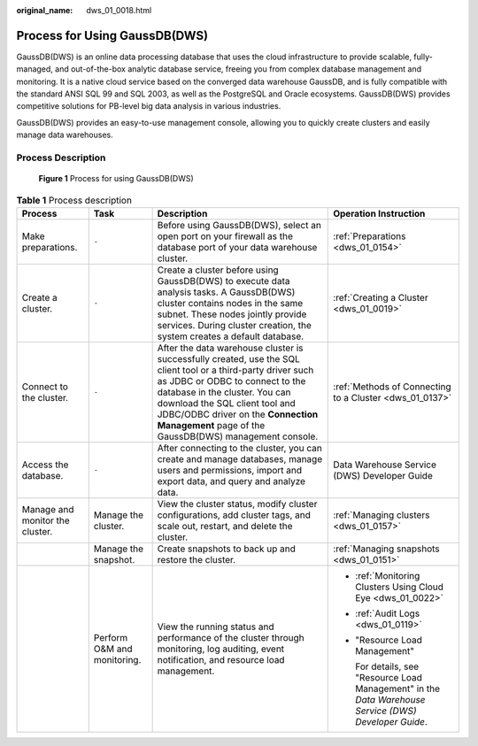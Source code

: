 :original_name: dws_01_0018.html

.. _dws_01_0018:

Process for Using GaussDB(DWS)
==============================

GaussDB(DWS) is an online data processing database that uses the cloud infrastructure to provide scalable, fully-managed, and out-of-the-box analytic database service, freeing you from complex database management and monitoring. It is a native cloud service based on the converged data warehouse GaussDB, and is fully compatible with the standard ANSI SQL 99 and SQL 2003, as well as the PostgreSQL and Oracle ecosystems. GaussDB(DWS) provides competitive solutions for PB-level big data analysis in various industries.

GaussDB(DWS) provides an easy-to-use management console, allowing you to quickly create clusters and easily manage data warehouses.

Process Description
-------------------


.. figure:: /_static/images/en-us_image_0000001180440277.png
   :alt: **Figure 1** Process for using GaussDB(DWS)

   **Figure 1** Process for using GaussDB(DWS)

.. table:: **Table 1** Process description

   +---------------------------------+-----------------------------+-------------------------------------------------------------------------------------------------------------------------------------------------------------------------------------------------------------------------------------------------------------------------------------------------------------------+-------------------------------------------------------------------------------------------------------+
   | Process                         | Task                        | Description                                                                                                                                                                                                                                                                                                       | Operation Instruction                                                                                 |
   +=================================+=============================+===================================================================================================================================================================================================================================================================================================================+=======================================================================================================+
   | Make preparations.              | ``-``                       | Before using GaussDB(DWS), select an open port on your firewall as the database port of your data warehouse cluster.                                                                                                                                                                                              | :ref:`Preparations <dws_01_0154>`                                                                     |
   +---------------------------------+-----------------------------+-------------------------------------------------------------------------------------------------------------------------------------------------------------------------------------------------------------------------------------------------------------------------------------------------------------------+-------------------------------------------------------------------------------------------------------+
   | Create a cluster.               | ``-``                       | Create a cluster before using GaussDB(DWS) to execute data analysis tasks. A GaussDB(DWS) cluster contains nodes in the same subnet. These nodes jointly provide services. During cluster creation, the system creates a default database.                                                                        | :ref:`Creating a Cluster <dws_01_0019>`                                                               |
   +---------------------------------+-----------------------------+-------------------------------------------------------------------------------------------------------------------------------------------------------------------------------------------------------------------------------------------------------------------------------------------------------------------+-------------------------------------------------------------------------------------------------------+
   | Connect to the cluster.         | ``-``                       | After the data warehouse cluster is successfully created, use the SQL client tool or a third-party driver such as JDBC or ODBC to connect to the database in the cluster. You can download the SQL client tool and JDBC/ODBC driver on the **Connection Management** page of the GaussDB(DWS) management console. | :ref:`Methods of Connecting to a Cluster <dws_01_0137>`                                               |
   +---------------------------------+-----------------------------+-------------------------------------------------------------------------------------------------------------------------------------------------------------------------------------------------------------------------------------------------------------------------------------------------------------------+-------------------------------------------------------------------------------------------------------+
   | Access the database.            | ``-``                       | After connecting to the cluster, you can create and manage databases, manage users and permissions, import and export data, and query and analyze data.                                                                                                                                                           | Data Warehouse Service (DWS) Developer Guide                                                          |
   +---------------------------------+-----------------------------+-------------------------------------------------------------------------------------------------------------------------------------------------------------------------------------------------------------------------------------------------------------------------------------------------------------------+-------------------------------------------------------------------------------------------------------+
   | Manage and monitor the cluster. | Manage the cluster.         | View the cluster status, modify cluster configurations, add cluster tags, and scale out, restart, and delete the cluster.                                                                                                                                                                                         | :ref:`Managing clusters <dws_01_0157>`                                                                |
   +---------------------------------+-----------------------------+-------------------------------------------------------------------------------------------------------------------------------------------------------------------------------------------------------------------------------------------------------------------------------------------------------------------+-------------------------------------------------------------------------------------------------------+
   |                                 | Manage the snapshot.        | Create snapshots to back up and restore the cluster.                                                                                                                                                                                                                                                              | :ref:`Managing snapshots <dws_01_0151>`                                                               |
   +---------------------------------+-----------------------------+-------------------------------------------------------------------------------------------------------------------------------------------------------------------------------------------------------------------------------------------------------------------------------------------------------------------+-------------------------------------------------------------------------------------------------------+
   |                                 | Perform O&M and monitoring. | View the running status and performance of the cluster through monitoring, log auditing, event notification, and resource load management.                                                                                                                                                                        | -  :ref:`Monitoring Clusters Using Cloud Eye <dws_01_0022>`                                           |
   |                                 |                             |                                                                                                                                                                                                                                                                                                                   |                                                                                                       |
   |                                 |                             |                                                                                                                                                                                                                                                                                                                   | -  :ref:`Audit Logs <dws_01_0119>`                                                                    |
   |                                 |                             |                                                                                                                                                                                                                                                                                                                   |                                                                                                       |
   |                                 |                             |                                                                                                                                                                                                                                                                                                                   | -  "Resource Load Management"                                                                         |
   |                                 |                             |                                                                                                                                                                                                                                                                                                                   |                                                                                                       |
   |                                 |                             |                                                                                                                                                                                                                                                                                                                   |    For details, see "Resource Load Management" in the *Data Warehouse Service (DWS) Developer Guide*. |
   +---------------------------------+-----------------------------+-------------------------------------------------------------------------------------------------------------------------------------------------------------------------------------------------------------------------------------------------------------------------------------------------------------------+-------------------------------------------------------------------------------------------------------+
